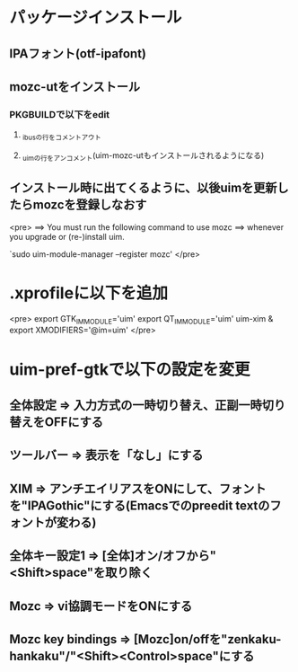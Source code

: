 * パッケージインストール
** IPAフォント(otf-ipafont)
** mozc-utをインストール
*** PKGBUILDで以下をedit
**** _ibusの行をコメントアウト
**** _uimの行をアンコメント(uim-mozc-utもインストールされるようになる)
** インストール時に出てくるように、以後uimを更新したらmozcを登録しなおす
<pre>
==> You must run the following command to use mozc
==> whenever you upgrade or (re-)install uim.

`sudo uim-module-manager --register mozc'
</pre>
* .xprofileに以下を追加
<pre>
export GTK_IM_MODULE='uim'
export QT_IM_MODULE='uim'
uim-xim &
export XMODIFIERS='@im=uim'
</pre>
* uim-pref-gtkで以下の設定を変更
** 全体設定 => 入力方式の一時切り替え、正副一時切り替えをOFFにする
** ツールバー => 表示を「なし」にする
** XIM => アンチエイリアスをONにして、フォントを"IPAGothic"にする(Emacsでのpreedit textのフォントが変わる)
** 全体キー設定1 => [全体]オン/オフから"<Shift>space"を取り除く
** Mozc => vi協調モードをONにする
** Mozc key bindings => [Mozc]on/offを"zenkaku-hankaku"/"<Shift><Control>space"にする
